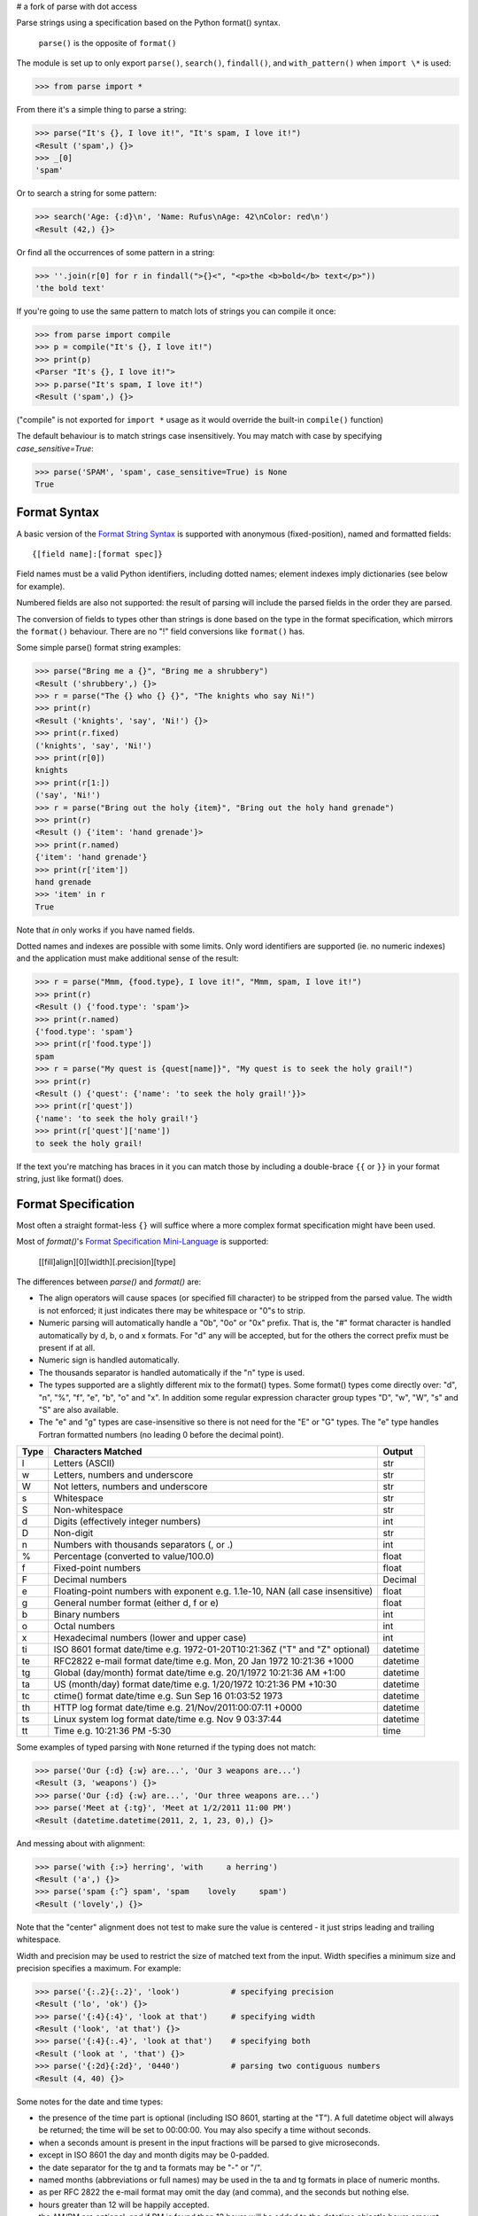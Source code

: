 # a fork of parse with dot access


Parse strings using a specification based on the Python format() syntax.

   ``parse()`` is the opposite of ``format()``

The module is set up to only export ``parse()``, ``search()``, ``findall()``,
and ``with_pattern()`` when ``import \*`` is used:

>>> from parse import *

From there it's a simple thing to parse a string:

.. code-block:: pycon

    >>> parse("It's {}, I love it!", "It's spam, I love it!")
    <Result ('spam',) {}>
    >>> _[0]
    'spam'

Or to search a string for some pattern:

.. code-block:: pycon

    >>> search('Age: {:d}\n', 'Name: Rufus\nAge: 42\nColor: red\n')
    <Result (42,) {}>

Or find all the occurrences of some pattern in a string:

.. code-block:: pycon

    >>> ''.join(r[0] for r in findall(">{}<", "<p>the <b>bold</b> text</p>"))
    'the bold text'

If you're going to use the same pattern to match lots of strings you can
compile it once:

.. code-block:: pycon

    >>> from parse import compile
    >>> p = compile("It's {}, I love it!")
    >>> print(p)
    <Parser "It's {}, I love it!">
    >>> p.parse("It's spam, I love it!")
    <Result ('spam',) {}>

("compile" is not exported for ``import *`` usage as it would override the
built-in ``compile()`` function)

The default behaviour is to match strings case insensitively. You may match with
case by specifying `case_sensitive=True`:

.. code-block:: pycon

    >>> parse('SPAM', 'spam', case_sensitive=True) is None
    True


Format Syntax
-------------

A basic version of the `Format String Syntax`_ is supported with anonymous
(fixed-position), named and formatted fields::

   {[field name]:[format spec]}

Field names must be a valid Python identifiers, including dotted names;
element indexes imply dictionaries (see below for example).

Numbered fields are also not supported: the result of parsing will include
the parsed fields in the order they are parsed.

The conversion of fields to types other than strings is done based on the
type in the format specification, which mirrors the ``format()`` behaviour.
There are no "!" field conversions like ``format()`` has.

Some simple parse() format string examples:

.. code-block:: pycon

    >>> parse("Bring me a {}", "Bring me a shrubbery")
    <Result ('shrubbery',) {}>
    >>> r = parse("The {} who {} {}", "The knights who say Ni!")
    >>> print(r)
    <Result ('knights', 'say', 'Ni!') {}>
    >>> print(r.fixed)
    ('knights', 'say', 'Ni!')
    >>> print(r[0])
    knights
    >>> print(r[1:])
    ('say', 'Ni!')
    >>> r = parse("Bring out the holy {item}", "Bring out the holy hand grenade")
    >>> print(r)
    <Result () {'item': 'hand grenade'}>
    >>> print(r.named)
    {'item': 'hand grenade'}
    >>> print(r['item'])
    hand grenade
    >>> 'item' in r
    True

Note that `in` only works if you have named fields.

Dotted names and indexes are possible with some limits. Only word identifiers
are supported (ie. no numeric indexes) and the application must make additional
sense of the result:

.. code-block:: pycon

    >>> r = parse("Mmm, {food.type}, I love it!", "Mmm, spam, I love it!")
    >>> print(r)
    <Result () {'food.type': 'spam'}>
    >>> print(r.named)
    {'food.type': 'spam'}
    >>> print(r['food.type'])
    spam
    >>> r = parse("My quest is {quest[name]}", "My quest is to seek the holy grail!")
    >>> print(r)
    <Result () {'quest': {'name': 'to seek the holy grail!'}}>
    >>> print(r['quest'])
    {'name': 'to seek the holy grail!'}
    >>> print(r['quest']['name'])
    to seek the holy grail!

If the text you're matching has braces in it you can match those by including
a double-brace ``{{`` or ``}}`` in your format string, just like format() does.


Format Specification
--------------------

Most often a straight format-less ``{}`` will suffice where a more complex
format specification might have been used.

Most of `format()`'s `Format Specification Mini-Language`_ is supported:

   [[fill]align][0][width][.precision][type]

The differences between `parse()` and `format()` are:

- The align operators will cause spaces (or specified fill character) to be
  stripped from the parsed value. The width is not enforced; it just indicates
  there may be whitespace or "0"s to strip.
- Numeric parsing will automatically handle a "0b", "0o" or "0x" prefix.
  That is, the "#" format character is handled automatically by d, b, o
  and x formats. For "d" any will be accepted, but for the others the correct
  prefix must be present if at all.
- Numeric sign is handled automatically.
- The thousands separator is handled automatically if the "n" type is used.
- The types supported are a slightly different mix to the format() types.  Some
  format() types come directly over: "d", "n", "%", "f", "e", "b", "o" and "x".
  In addition some regular expression character group types "D", "w", "W", "s"
  and "S" are also available.
- The "e" and "g" types are case-insensitive so there is not need for
  the "E" or "G" types. The "e" type handles Fortran formatted numbers (no
  leading 0 before the decimal point).

===== =========================================== ========
Type  Characters Matched                          Output
===== =========================================== ========
l     Letters (ASCII)                             str
w     Letters, numbers and underscore             str
W     Not letters, numbers and underscore         str
s     Whitespace                                  str
S     Non-whitespace                              str
d     Digits (effectively integer numbers)        int
D     Non-digit                                   str
n     Numbers with thousands separators (, or .)  int
%     Percentage (converted to value/100.0)       float
f     Fixed-point numbers                         float
F     Decimal numbers                             Decimal
e     Floating-point numbers with exponent        float
      e.g. 1.1e-10, NAN (all case insensitive)
g     General number format (either d, f or e)    float
b     Binary numbers                              int
o     Octal numbers                               int
x     Hexadecimal numbers (lower and upper case)  int
ti    ISO 8601 format date/time                   datetime
      e.g. 1972-01-20T10:21:36Z ("T" and "Z"
      optional)
te    RFC2822 e-mail format date/time             datetime
      e.g. Mon, 20 Jan 1972 10:21:36 +1000
tg    Global (day/month) format date/time         datetime
      e.g. 20/1/1972 10:21:36 AM +1:00
ta    US (month/day) format date/time             datetime
      e.g. 1/20/1972 10:21:36 PM +10:30
tc    ctime() format date/time                    datetime
      e.g. Sun Sep 16 01:03:52 1973
th    HTTP log format date/time                   datetime
      e.g. 21/Nov/2011:00:07:11 +0000
ts    Linux system log format date/time           datetime
      e.g. Nov  9 03:37:44
tt    Time                                        time
      e.g. 10:21:36 PM -5:30
===== =========================================== ========

Some examples of typed parsing with ``None`` returned if the typing
does not match:

.. code-block:: pycon

    >>> parse('Our {:d} {:w} are...', 'Our 3 weapons are...')
    <Result (3, 'weapons') {}>
    >>> parse('Our {:d} {:w} are...', 'Our three weapons are...')
    >>> parse('Meet at {:tg}', 'Meet at 1/2/2011 11:00 PM')
    <Result (datetime.datetime(2011, 2, 1, 23, 0),) {}>

And messing about with alignment:

.. code-block:: pycon

    >>> parse('with {:>} herring', 'with     a herring')
    <Result ('a',) {}>
    >>> parse('spam {:^} spam', 'spam    lovely     spam')
    <Result ('lovely',) {}>

Note that the "center" alignment does not test to make sure the value is
centered - it just strips leading and trailing whitespace.

Width and precision may be used to restrict the size of matched text
from the input. Width specifies a minimum size and precision specifies
a maximum. For example:

.. code-block:: pycon

    >>> parse('{:.2}{:.2}', 'look')           # specifying precision
    <Result ('lo', 'ok') {}>
    >>> parse('{:4}{:4}', 'look at that')     # specifying width
    <Result ('look', 'at that') {}>
    >>> parse('{:4}{:.4}', 'look at that')    # specifying both
    <Result ('look at ', 'that') {}>
    >>> parse('{:2d}{:2d}', '0440')           # parsing two contiguous numbers
    <Result (4, 40) {}>

Some notes for the date and time types:

- the presence of the time part is optional (including ISO 8601, starting
  at the "T"). A full datetime object will always be returned; the time
  will be set to 00:00:00. You may also specify a time without seconds.
- when a seconds amount is present in the input fractions will be parsed
  to give microseconds.
- except in ISO 8601 the day and month digits may be 0-padded.
- the date separator for the tg and ta formats may be "-" or "/".
- named months (abbreviations or full names) may be used in the ta and tg
  formats in place of numeric months.
- as per RFC 2822 the e-mail format may omit the day (and comma), and the
  seconds but nothing else.
- hours greater than 12 will be happily accepted.
- the AM/PM are optional, and if PM is found then 12 hours will be added
  to the datetime object's hours amount - even if the hour is greater
  than 12 (for consistency.)
- in ISO 8601 the "Z" (UTC) timezone part may be a numeric offset
- timezones are specified as "+HH:MM" or "-HH:MM". The hour may be one or two
  digits (0-padded is OK.) Also, the ":" is optional.
- the timezone is optional in all except the e-mail format (it defaults to
  UTC.)
- named timezones are not handled yet.

Note: attempting to match too many datetime fields in a single parse() will
currently result in a resource allocation issue. A TooManyFields exception
will be raised in this instance. The current limit is about 15. It is hoped
that this limit will be removed one day.

.. _`Format String Syntax`:
  http://docs.python.org/library/string.html#format-string-syntax
.. _`Format Specification Mini-Language`:
  http://docs.python.org/library/string.html#format-specification-mini-language


Result and Match Objects
------------------------

The result of a ``parse()`` and ``search()`` operation is either ``None`` (no match), a
``Result`` instance or a ``Match`` instance if ``evaluate_result`` is False.

The ``Result`` instance has three attributes:

``fixed``
   A tuple of the fixed-position, anonymous fields extracted from the input.
``named``
   A dictionary of the named fields extracted from the input.
``spans``
   A dictionary mapping the names and fixed position indices matched to a
   2-tuple slice range of where the match occurred in the input.
   The span does not include any stripped padding (alignment or width).

The ``Match`` instance has one method:

``evaluate_result()``
   Generates and returns a ``Result`` instance for this ``Match`` object.



Custom Type Conversions
-----------------------

If you wish to have matched fields automatically converted to your own type you
may pass in a dictionary of type conversion information to ``parse()`` and
``compile()``.

The converter will be passed the field string matched. Whatever it returns
will be substituted in the ``Result`` instance for that field.

Your custom type conversions may override the builtin types if you supply one
with the same identifier:

.. code-block:: pycon

    >>> def shouty(string):
    ...    return string.upper()
    ...
    >>> parse('{:shouty} world', 'hello world', dict(shouty=shouty))
    <Result ('HELLO',) {}>

If the type converter has the optional ``pattern`` attribute, it is used as
regular expression for better pattern matching (instead of the default one):

.. code-block:: pycon

    >>> def parse_number(text):
    ...    return int(text)
    >>> parse_number.pattern = r'\d+'
    >>> parse('Answer: {number:Number}', 'Answer: 42', dict(Number=parse_number))
    <Result () {'number': 42}>
    >>> _ = parse('Answer: {:Number}', 'Answer: Alice', dict(Number=parse_number))
    >>> assert _ is None, "MISMATCH"

You can also use the ``with_pattern(pattern)`` decorator to add this
information to a type converter function:

.. code-block:: pycon

    >>> from parse import with_pattern
    >>> @with_pattern(r'\d+')
    ... def parse_number(text):
    ...    return int(text)
    >>> parse('Answer: {number:Number}', 'Answer: 42', dict(Number=parse_number))
    <Result () {'number': 42}>

A more complete example of a custom type might be:

.. code-block:: pycon

    >>> yesno_mapping = {
    ...     "yes":  True,   "no":    False,
    ...     "on":   True,   "off":   False,
    ...     "true": True,   "false": False,
    ... }
    >>> @with_pattern(r"|".join(yesno_mapping))
    ... def parse_yesno(text):
    ...     return yesno_mapping[text.lower()]


If the type converter ``pattern`` uses regex-grouping (with parenthesis),
you should indicate this by using the optional ``regex_group_count`` parameter
in the ``with_pattern()`` decorator:

.. code-block:: pycon

    >>> @with_pattern(r'((\d+))', regex_group_count=2)
    ... def parse_number2(text):
    ...    return int(text)
    >>> parse('Answer: {:Number2} {:Number2}', 'Answer: 42 43', dict(Number2=parse_number2))
    <Result (42, 43) {}>

Otherwise, this may cause parsing problems with unnamed/fixed parameters.


Potential Gotchas
-----------------

``parse()`` will always match the shortest text necessary (from left to right)
to fulfil the parse pattern, so for example:


.. code-block:: pycon

    >>> pattern = '{dir1}/{dir2}'
    >>> data = 'root/parent/subdir'
    >>> sorted(parse(pattern, data).named.items())
    [('dir1', 'root'), ('dir2', 'parent/subdir')]

So, even though `{'dir1': 'root/parent', 'dir2': 'subdir'}` would also fit
the pattern, the actual match represents the shortest successful match for
``dir1``.

----

- 1.19.0 Added slice access to fixed results (thanks @jonathangjertsen).
  Also corrected matching of *full string* vs. *full line* (thanks @giladreti)
  Fix issue with using digit field numbering and types
- 1.18.0 Correct bug in int parsing introduced in 1.16.0 (thanks @maxxk)
- 1.17.0 Make left- and center-aligned search consume up to next space
- 1.16.0 Make compiled parse objects pickleable (thanks @martinResearch)
- 1.15.0 Several fixes for parsing non-base 10 numbers (thanks @vladikcomper)
- 1.14.0 More broad acceptance of Fortran number format (thanks @purpleskyfall)
- 1.13.1 Project metadata correction.
- 1.13.0 Handle Fortran formatted numbers with no leading 0 before decimal
  point (thanks @purpleskyfall).
  Handle comparison of FixedTzOffset with other types of object.
- 1.12.1 Actually use the `case_sensitive` arg in compile (thanks @jacquev6)
- 1.12.0 Do not assume closing brace when an opening one is found (thanks @mattsep)
- 1.11.1 Revert having unicode char in docstring, it breaks Bamboo builds(?!)
- 1.11.0 Implement `__contains__` for Result instances.
- 1.10.0 Introduce a "letters" matcher, since "w" matches numbers
  also.
- 1.9.1 Fix deprecation warnings around backslashes in regex strings
  (thanks Mickael Schoentgen). Also fix some documentation formatting
  issues.
- 1.9.0 We now honor precision and width specifiers when parsing numbers
  and strings, allowing parsing of concatenated elements of fixed width
  (thanks Julia Signell)
- 1.8.4 Add LICENSE file at request of packagers.
  Correct handling of AM/PM to follow most common interpretation.
  Correct parsing of hexadecimal that looks like a binary prefix.
  Add ability to parse case sensitively.
  Add parsing of numbers to Decimal with "F" (thanks John Vandenberg)
- 1.8.3 Add regex_group_count to with_pattern() decorator to support
  user-defined types that contain brackets/parenthesis (thanks Jens Engel)
- 1.8.2 add documentation for including braces in format string
- 1.8.1 ensure bare hexadecimal digits are not matched
- 1.8.0 support manual control over result evaluation (thanks Timo Furrer)
- 1.7.0 parse dict fields (thanks Mark Visser) and adapted to allow
  more than 100 re groups in Python 3.5+ (thanks David King)
- 1.6.6 parse Linux system log dates (thanks Alex Cowan)
- 1.6.5 handle precision in float format (thanks Levi Kilcher)
- 1.6.4 handle pipe "|" characters in parse string (thanks Martijn Pieters)
- 1.6.3 handle repeated instances of named fields, fix bug in PM time
  overflow
- 1.6.2 fix logging to use local, not root logger (thanks Necku)
- 1.6.1 be more flexible regarding matched ISO datetimes and timezones in
  general, fix bug in timezones without ":" and improve docs
- 1.6.0 add support for optional ``pattern`` attribute in user-defined types
  (thanks Jens Engel)
- 1.5.3 fix handling of question marks
- 1.5.2 fix type conversion error with dotted names (thanks Sebastian Thiel)
- 1.5.1 implement handling of named datetime fields
- 1.5 add handling of dotted field names (thanks Sebastian Thiel)
- 1.4.1 fix parsing of "0" in int conversion (thanks James Rowe)
- 1.4 add __getitem__ convenience access on Result.
- 1.3.3 fix Python 2.5 setup.py issue.
- 1.3.2 fix Python 3.2 setup.py issue.
- 1.3.1 fix a couple of Python 3.2 compatibility issues.
- 1.3 added search() and findall(); removed compile() from ``import *``
  export as it overwrites builtin.
- 1.2 added ability for custom and override type conversions to be
  provided; some cleanup
- 1.1.9 to keep things simpler number sign is handled automatically;
  significant robustification in the face of edge-case input.
- 1.1.8 allow "d" fields to have number base "0x" etc. prefixes;
  fix up some field type interactions after stress-testing the parser;
  implement "%" type.
- 1.1.7 Python 3 compatibility tweaks (2.5 to 2.7 and 3.2 are supported).
- 1.1.6 add "e" and "g" field types; removed redundant "h" and "X";
  removed need for explicit "#".
- 1.1.5 accept textual dates in more places; Result now holds match span
  positions.
- 1.1.4 fixes to some int type conversion; implemented "=" alignment; added
  date/time parsing with a variety of formats handled.
- 1.1.3 type conversion is automatic based on specified field types. Also added
  "f" and "n" types.
- 1.1.2 refactored, added compile() and limited ``from parse import *``
- 1.1.1 documentation improvements
- 1.1.0 implemented more of the `Format Specification Mini-Language`_
  and removed the restriction on mixing fixed-position and named fields
- 1.0.0 initial release

This code is copyright 2012-2021 Richard Jones <richard@python.org>
See the end of the source file for the license of use.
